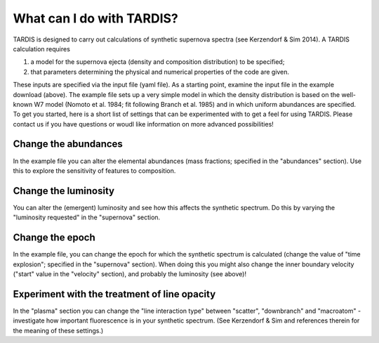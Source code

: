 **************************
What can I do with TARDIS?
**************************

TARDIS is designed to carry out calculations of synthetic supernova spectra (see Kerzendorf & Sim 2014). A TARDIS calculation requires

1) a model for the supernova ejecta (density and composition distribution) to be specified;
2) that parameters determining the physical and numerical properties of the code are given.

These inputs are specified via the input file (yaml file). As a starting point, examine the input file in the example download (above). The example file sets up a very simple model in which the density distribution is based on the well-known W7 model (Nomoto et al. 1984; fit following Branch et al. 1985) and in which uniform abundances are specified. To get you started, here is a short list of settings that can be experimented with to get a feel for using TARDIS. Please contact us if you have questions or woudl like information on more advanced possibilities!

Change the abundances
===============

In the example file you can alter the elemental abundances (mass fractions; specified in the "abundances" section). Use this to explore the sensitivity of features to composition.

Change the luminosity
==============

You can alter the (emergent) luminosity and see how this affects the synthetic spectrum. Do this by varying the "luminosity requested" in the "supernova" section.

Change the epoch
===========

In the example file, you can change the epoch for which the synthetic spectrum is calculated (change the value of "time explosion"; specified in the "supernova" section). When doing this you might also change the inner boundary velocity ("start" value in the "velocity" section), and probably the luminosity (see above)!

Experiment with the treatment of line opacity
=============================

In the "plasma" section you can change the "line interaction type" between "scatter", "downbranch" and "macroatom" - investigate how important fluorescence is in your synthetic spectrum. (See Kerzendorf & Sim and references therein for the meaning of these settings.)



